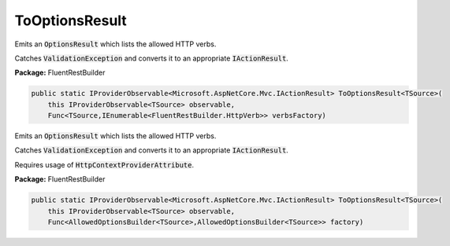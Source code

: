 ﻿ToOptionsResult
---------------------------------------------------------------------------


Emits an :code:`OptionsResult` which lists the allowed
HTTP verbs.

Catches :code:`ValidationException` and converts it to
an appropriate :code:`IActionResult`.

**Package:** FluentRestBuilder

.. sourcecode:: csharp

    public static IProviderObservable<Microsoft.AspNetCore.Mvc.IActionResult> ToOptionsResult<TSource>(
        this IProviderObservable<TSource> observable,
        Func<TSource,IEnumerable<FluentRestBuilder.HttpVerb>> verbsFactory)



Emits an :code:`OptionsResult` which lists the allowed
HTTP verbs.

Catches :code:`ValidationException` and converts it to
an appropriate :code:`IActionResult`.

Requires usage of :code:`HttpContextProviderAttribute`.

**Package:** FluentRestBuilder

.. sourcecode:: csharp

    public static IProviderObservable<Microsoft.AspNetCore.Mvc.IActionResult> ToOptionsResult<TSource>(
        this IProviderObservable<TSource> observable,
        Func<AllowedOptionsBuilder<TSource>,AllowedOptionsBuilder<TSource>> factory)


